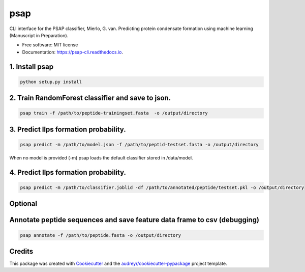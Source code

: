 ========
psap
========


.. image:: https://img.shields.io/pypi/v/psap_cli.svg
        :target: https://pypi.python.org/pypi/psap_cli

.. image:: https://img.shields.io/travis/tilschaef/psap_cli.svg
        :target: https://travis-ci.com/tilschaef/psap_cli

.. image:: https://readthedocs.org/projects/psap-cli/badge/?version=latest
        :target: https://psap-cli.readthedocs.io/en/latest/?badge=latest
        :alt: Documentation Status

CLI interface for the PSAP classifier, Mierlo, G. van. Predicting protein condensate formation using machine learning (Manuscript in Preparation).


* Free software: MIT license
* Documentation: https://psap-cli.readthedocs.io.


1. Install psap
--------
.. code-block:: python

   python setup.py install

2. Train RandomForest classifier and save to json.
--------
.. code-block:: python

   psap train -f /path/to/peptide-trainingset.fasta  -o /output/directory  


3. Predict llps formation probability.
--------
.. code-block:: python

   psap predict -m /path/to/model.json -f /path/to/peptid-testset.fasta -o /output/directory
   
When no model is provided (-m) psap loads the default classifier stored in /data/model.


4. Predict llps formation probability.
--------
.. code-block:: python

   psap predict -m /path/to/classifier.joblid -df /path/to/annotated/peptide/testset.pkl -o /output/directory


Optional
-------

Annotate peptide sequences and save feature data frame to csv (debugging)
--------
.. code-block:: python

   psap annotate -f /path/to/peptide.fasta -o /output/directory    





Credits
-------

This package was created with Cookiecutter_ and the `audreyr/cookiecutter-pypackage`_ project template.

.. _Cookiecutter: https://github.com/audreyr/cookiecutter
.. _`audreyr/cookiecutter-pypackage`: https://github.com/audreyr/cookiecutter-pypackage
